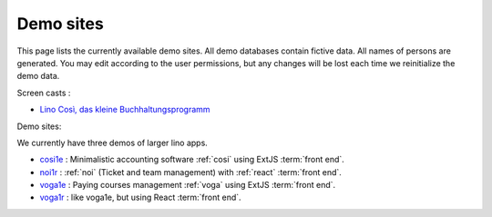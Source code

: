.. _demos:

==========
Demo sites
==========

This page lists the currently available demo sites.  All demo databases contain
fictive data.  All names of persons are generated. You may edit according to the
user permissions, but any changes will be lost each time we reinitialize the
demo data.

.. _belref: http://belref.lino-framework.org
.. _demo1: http://demo1.lino-framework.org
.. _demo3: http://demo3.lino-framework.org
.. _welfare-demo: http://welfare-demo.lino-framework.org
.. _welfare-demo-fr: http://welfare-demo-fr.lino-framework.org
.. _logos-demo: http://logos-demo.lino-framework.org
.. _polly-demo: http://polly-demo.lino-framework.org
.. _patrols-demo: http://patrols-demo.lino-framework.org
.. _cosi-demo: http://cosi-demo.lino-framework.org
.. _roger: http://roger.lino-framework.org
.. _ylle: http://ylle.lino-framework.org
.. _vtp2014: http://vtp2014.lino-framework.org
.. _team: http://team.lino-framework.org/


Screen casts :

- `Lino Così, das kleine Buchhaltungsprogramm <https://youtu.be/yT3FEuCEFWU>`__

Demo sites:

We currently have three demos of larger lino apps.

- `cosi1e <https://cosi1e.lino-framework.org>`__ :
  Minimalistic accounting software :ref:`cosi` using ExtJS :term:`front end`.
- `noi1r <https://noi1r.lino-framework.org>`__ :
  :ref:`noi` (Ticket and team management) with :ref:`react` :term:`front end`.
- `voga1e <https://voga1e.lino-framework.org>`__ :
  Paying courses management :ref:`voga` using ExtJS :term:`front end`.
- `voga1r <https://voga1r.lino-framework.org>`__ :
  like voga1e, but using React :term:`front end`.

.. removed:

  The remaining demos are rather old.

  Of general interest:

  - demo1_ shows the "Polls" application developed in the
    :ref:`lino.tutorial.polls` tutorial. A minimal didactic Lino
    application without authentication.
  - cosi-demo_ :    Official online demo of :ref:`cosi`.
  - roger_ :  Official online demo of :ref:`voga` à la Roger
  - team_ : Official online demo of :ref:`noi`.

  Specific to Belgium:

  - welfare-demo_ : online demo of :ref:`welfare` à la Eupen
  - welfare-demo-fr_ : online demo of :ref:`welfare` à la Châtelet

  Specific to Estonia:

  - ylle_       :   Online demo of :ref:`cosi` in Estonian
  - vtp2014_    :   Online demo of :ref:`voga` in Estonian

  Experimental:

  - belref_ : Official online demo of :ref:`belref`.
  - patrols-demo_ : Official online demo of :ref:`patrols`.
  - logos-demo_ : Official online demo of :ref:`logos` (as an early
    prototype for the SacredPy project)
  - polly-demo_ : Official online demo of :ref:`polly`

  - demo3_ : Official online demo of :ref:`presto`.
